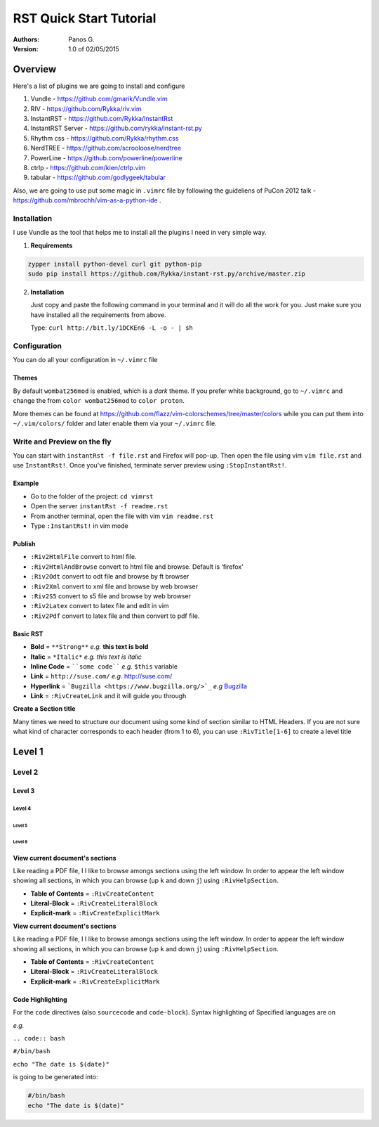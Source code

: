 ########################
RST Quick Start Tutorial
########################

:Authors: Panos G.

:Version: 1.0 of 02/05/2015


Overview
========

Here's a list of plugins we are going to install and configure

1. Vundle - https://github.com/gmarik/Vundle.vim
2. RIV - https://github.com/Rykka/riv.vim
3. InstantRST - https://github.com/Rykka/InstantRst
4. InstantRST Server - https://github.com/rykka/instant-rst.py
5. Rhythm css - https://github.com/Rykka/rhythm.css
6. NerdTREE - https://github.com/scrooloose/nerdtree
7. PowerLine - https://github.com/powerline/powerline
8. ctrlp - https://github.com/kien/ctrlp.vim
9. tabular - https://github.com/godlygeek/tabular

Also, we are going to use put some magic in ``.vimrc`` file
by following the guideliens of
PuCon 2012 talk - https://github.com/mbrochh/vim-as-a-python-ide .

Installation
------------
I use Vundle as the tool that helps me to install all the plugins I need
in very simple way.

1. **Requirements**
  
.. code-block:: bash

   zypper install python-devel curl git python-pip
   sudo pip install https://github.com/Rykka/instant-rst.py/archive/master.zip


2. **Installation**

   Just copy and paste the following command in your terminal
   and it will do all the work for you. Just make sure you have
   installed all the requirements from above.

   Type: ``curl http://bit.ly/1DCKEn6 -L -o - | sh``


Configuration
-------------
You can do all your configuration in ``~/.vimrc`` file

Themes
~~~~~~
By default ``wombat256mod`` is enabled, which is a *dark* theme.
If you prefer white background, go to ``~/.vimrc`` and change
the from ``color wombat256mod`` to ``color proton``.

More themes can be found at
https://github.com/flazz/vim-colorschemes/tree/master/colors
while you can put them into ``~/.vim/colors/`` folder and later
enable them via your ``~/.vimrc`` file.

Write and Preview on the fly
----------------------------

You can start with ``instantRst -f file.rst`` and Firefox will pop-up.
Then open the file using vim ``vim file.rst`` and use ``InstantRst!``.
Once you've finished, terminate server preview using ``:StopInstantRst!``.

Example
~~~~~~~

+ Go to the folder of the project: ``cd vimrst``
+ Open the server ``instantRst -f readme.rst``
+ From another terminal, open the file with vim ``vim readme.rst``
+ Type ``:InstantRst!`` in vim mode

Publish
~~~~~~~

+ ``:Riv2HtmlFile`` convert to html file. 
+ ``:Riv2HtmlAndBrowse`` convert to html file and browse. Default is ‘firefox’ 
+ ``:Riv2Odt`` convert to odt file and browse by ft browser 
+ ``:Riv2Xml`` convert to xml file and browse by web browser 
+ ``:Riv2S5`` convert to s5 file and browse by web browser 
+ ``:Riv2Latex`` convert to latex file and edit in vim 
+ ``:Riv2Pdf`` convert to latex file and then convert to pdf file.

Basic RST
~~~~~~~~~

+ **Bold** = ``**Strong**`` *e.g.* **this text is bold**
+ **Italic** = ``*Italic*`` *e.g.* *this text is italic*
+ **Inline Code** = ````some code```` *e.g.* ``$this`` variable
+ **Link** = ``http://suse.com/`` *e.g.* http://suse.com/
+ **Hyperlink** = ```Bugzilla <https://www.bugzilla.org/>`_`` *e.g* `Bugzilla
  <https://www.bugzilla.org/>`_
+ **Link** = ``:RivCreateLink`` and it will guide you through 

**Create a Section title**

Many times we need to structure our document using some kind of section
similar to HTML Headers. If you are not sure what kind of character
corresponds to each header (from 1 to 6), you can use ``:RivTitle[1-6]`` to
create a level title

Level 1
=======

Level 2
-------

Level 3
~~~~~~~

Level 4
"""""""

Level 5
'''''''

Level 6
```````


View current document's sections
~~~~~~~~~~~~~~~~~~~~~~~~~~~~~~~~

Like reading a PDF file, I I like to browse amongs sections using the left
window. In order to appear the left window showing all sections, in which
you can browse (up ``k`` and down ``j``) using ``:RivHelpSection``.


+ **Table of Contents** = ``:RivCreateContent``

+ **Literal-Block** = ``:RivCreateLiteralBlock``

+ **Explicit-mark** = ``:RivCreateExplicitMark``

**View current document's sections**

Like reading a PDF file, I I like to browse amongs sections using the left
window. In order to appear the left window showing all sections, in which
you can browse (up ``k`` and down ``j``) using ``:RivHelpSection``.


+ **Table of Contents** = ``:RivCreateContent``

+ **Literal-Block** = ``:RivCreateLiteralBlock``

+ **Explicit-mark** = ``:RivCreateExplicitMark``


Code Highlighting
~~~~~~~~~~~~~~~~~

For the ``code`` directives (also ``sourcecode`` and ``code-block``).
Syntax highlighting of Specified languages are on

*e.g.*

``.. code:: bash``

``#/bin/bash``

``echo "The date is $(date)"``

is going to be generated into:

.. code:: bash

 #/bin/bash
 echo "The date is $(date)"

